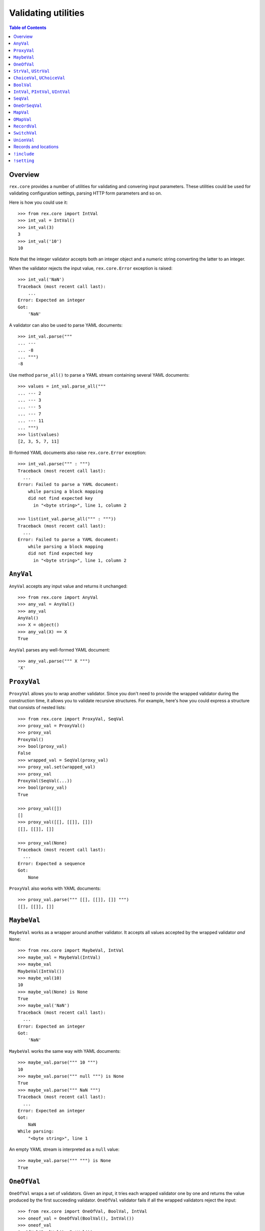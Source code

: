 ************************
  Validating utilities
************************

.. contents:: Table of Contents


Overview
========

``rex.core`` provides a number of utilities for validating and convering input
parameters.  These utilities could be used for validating configuration
settings, parsing HTTP form parameters and so on.

Here is how you could use it::

    >>> from rex.core import IntVal
    >>> int_val = IntVal()
    >>> int_val(3)
    3
    >>> int_val('10')
    10

Note that the integer validator accepts both an integer object and a numeric
string converting the latter to an integer.

When the validator rejects the input value, ``rex.core.Error`` exception is
raised::

    >>> int_val('NaN')
    Traceback (most recent call last):
        ...
    Error: Expected an integer
    Got:
        'NaN'

A validator can also be used to parse YAML documents::

    >>> int_val.parse("""
    ... ---
    ... -8
    ... """)
    -8

Use method ``parse_all()`` to parse a YAML stream containing several YAML
documents::

    >>> values = int_val.parse_all("""
    ... --- 2
    ... --- 3
    ... --- 5
    ... --- 7
    ... --- 11
    ... """)
    >>> list(values)
    [2, 3, 5, 7, 11]

Ill-formed YAML documents also raise ``rex.core.Error`` exception::

    >>> int_val.parse(""" : """)
    Traceback (most recent call last):
      ...
    Error: Failed to parse a YAML document:
        while parsing a block mapping
        did not find expected key
          in "<byte string>", line 1, column 2

    >>> list(int_val.parse_all(""" : """))
    Traceback (most recent call last):
      ...
    Error: Failed to parse a YAML document:
        while parsing a block mapping
        did not find expected key
          in "<byte string>", line 1, column 2


``AnyVal``
==========

``AnyVal`` accepts any input value and returns it unchanged::

    >>> from rex.core import AnyVal
    >>> any_val = AnyVal()
    >>> any_val
    AnyVal()
    >>> X = object()
    >>> any_val(X) == X
    True

``AnyVal`` parses any well-formed YAML document::

    >>> any_val.parse(""" X """)
    'X'


``ProxyVal``
============

``ProxyVal`` allows you to wrap another validator.  Since you don't need
to provide the wrapped validator during the construction time, it allows
you to validate recursive structures.  For example, here's how you could
express a structure that consists of nested lists::

    >>> from rex.core import ProxyVal, SeqVal
    >>> proxy_val = ProxyVal()
    >>> proxy_val
    ProxyVal()
    >>> bool(proxy_val)
    False
    >>> wrapped_val = SeqVal(proxy_val)
    >>> proxy_val.set(wrapped_val)
    >>> proxy_val
    ProxyVal(SeqVal(...))
    >>> bool(proxy_val)
    True

    >>> proxy_val([])
    []
    >>> proxy_val([[], [[]], []])
    [[], [[]], []]

    >>> proxy_val(None)
    Traceback (most recent call last):
      ...
    Error: Expected a sequence
    Got:
        None

``ProxyVal`` also works with YAML documents::

    >>> proxy_val.parse(""" [[], [[]], []] """)
    [[], [[]], []]


``MaybeVal``
============

``MaybeVal`` works as a wrapper around another validator.  It accepts all
values accepted by the wrapped validator *and* ``None``::

    >>> from rex.core import MaybeVal, IntVal
    >>> maybe_val = MaybeVal(IntVal)
    >>> maybe_val
    MaybeVal(IntVal())
    >>> maybe_val(10)
    10
    >>> maybe_val(None) is None
    True
    >>> maybe_val('NaN')
    Traceback (most recent call last):
      ...
    Error: Expected an integer
    Got:
        'NaN'

``MaybeVal`` works the same way with YAML documents::

    >>> maybe_val.parse(""" 10 """)
    10
    >>> maybe_val.parse(""" null """) is None
    True
    >>> maybe_val.parse(""" NaN """)
    Traceback (most recent call last):
      ...
    Error: Expected an integer
    Got:
        NaN
    While parsing:
        "<byte string>", line 1

An empty YAML stream is interpreted as a ``null`` value::

    >>> maybe_val.parse(""" """) is None
    True


``OneOfVal``
============

``OneOfVal`` wraps a set of validators.  Given an input, it tries each wrapped
validator one by one and returns the value produced by the first succeeding
validator.  ``OneOfVal`` validator fails if all the wrapped validators reject
the input::

    >>> from rex.core import OneOfVal, BoolVal, IntVal
    >>> oneof_val = OneOfVal(BoolVal(), IntVal())
    >>> oneof_val
    OneOfVal(BoolVal(), IntVal())
    >>> oneof_val('1')
    True
    >>> oneof_val('10')
    10
    >>> oneof_val('NaN')
    Traceback (most recent call last):
      ...
    Error: Failed to match the value against any of the following:
        Expected a Boolean value
        Got:
            'NaN'
    <BLANKLINE>
        Expected an integer
        Got:
            'NaN'

Note how ``'1'`` is converted to a Boolean value while ``'10'`` becomes an
integer.  That's because ``BoolVal`` is tried first and ``'1'`` is recognized
by ``BoolVal`` as a ``True`` value while ``'10'`` doesn't.


``StrVal``, ``UStrVal``
=======================

``StrVal`` accepts 8-bit and Unicode strings.  8-bit strings are expected to be
in UTF-8 encoding.  The output is always an 8-bit string in UTF-8 encoding::

    >>> from rex.core import StrVal
    >>> str_val = StrVal()
    >>> str_val
    StrVal()
    >>> str_val('Hello')
    'Hello'
    >>> str_val(u'Hello')
    'Hello'
    >>> str_val(None)
    Traceback (most recent call last):
      ...
    Error: Expected a string
    Got:
        None
    >>> str_val(u'\N{CYRILLIC CAPITAL LETTER YA}')
    '\xd0\xaf'
    >>> str_val(u'\N{CYRILLIC CAPITAL LETTER YA}'.encode('utf-8'))
    '\xd0\xaf'
    >>> str_val(u'\N{CYRILLIC CAPITAL LETTER YA}'.encode('cp1251'))
    Traceback (most recent call last):
      ...
    Error: Expected a valid UTF-8 string
    Got:
        '\xdf'

Use ``UStrVal`` if you want to get Unicode strings::

    >>> from rex.core import UStrVal
    >>> ustr_val = UStrVal()
    >>> ustr_val('Hello')
    u'Hello'
    >>> ustr_val(u'Hello')
    u'Hello'

``StrVal`` can also parse YAML documents::

    >>> str_val.parse(""" Hello """)
    'Hello'
    >>> str_val.parse(""" null """)
    Traceback (most recent call last):
      ...
    Error: Expected a string
    Got:
        null
    While parsing:
        "<byte string>", line 1
    >>> str_val.parse(""" [] """)
    Traceback (most recent call last):
      ...
    Error: Expected a string
    Got:
        a sequence
    While parsing:
        "<byte string>", line 1

``StrVal`` constructor takes an optional argument: a regular expression
pattern.  When the pattern is provided, only input strings that match this
pattern are accepted::

    >>> ssn_val = StrVal(r'\d\d\d-\d\d-\d\d\d\d')
    >>> ssn_val
    StrVal('\\d\\d\\d-\\d\\d-\\d\\d\\d\\d')
    >>> ssn_val('123-12-1234')
    '123-12-1234'
    >>> ssn_val('John Doe')
    Traceback (most recent call last):
      ...
    Error: Expected a string matching:
        /\d\d\d-\d\d-\d\d\d\d/
    Got:
        'John Doe'

The whole input must match the pattern::

    >>> ssn_val('123-12-1234 John Doe')
    Traceback (most recent call last):
      ...
    Error: Expected a string matching:
        /\d\d\d-\d\d-\d\d\d\d/
    Got:
        '123-12-1234 John Doe'


``ChoiceVal``, ``UChoiceVal``
=============================

``ChoiceVal`` accepts strings from a predefined set of values::

    >>> from rex.core import ChoiceVal
    >>> choice_val = ChoiceVal('one', 'two', 'three')
    >>> choice_val
    ChoiceVal('one', 'two', 'three')
    >>> choice_val('two')
    'two'
    >>> choice_val(u'two')
    'two'
    >>> choice_val(2)
    Traceback (most recent call last):
      ...
    Error: Expected a string
    Got:
        2
    >>> choice_val('five')
    Traceback (most recent call last):
      ...
    Error: Expected one of:
        one, two, three
    Got:
        'five'

``ChoiceVal`` also accepts a list of values::

    >>> ChoiceVal(['one', 'two', 'three'])
    ChoiceVal('one', 'two', 'three')

Use ``UChoiceVal`` if you want to get a Unicode string as a result::

    >>> from rex.core import UChoiceVal
    >>> uchoice_val = UChoiceVal(u'one', u'two', u'three')
    >>> uchoice_val('two')
    u'two'
    >>> uchoice_val(u'two')
    u'two'

``ChoiceVal`` can parse YAML documents::

    >>> choice_val.parse(""" two """)
    'two'
    >>> choice_val.parse(""" 2 """)
    Traceback (most recent call last):
      ...
    Error: Expected a string
    Got:
        2
    While parsing:
        "<byte string>", line 1


``BoolVal``
===========

``BoolVal`` accepts Boolean values.  ``0``, ``''``, ``'0'``, and ``'false'``
are recognized as ``False`` values while ``1``, ``'1'`` and ``'true'`` are
recognized as ``True`` values::

    >>> from rex.core import BoolVal
    >>> bool_val = BoolVal()
    >>> bool_val
    BoolVal()
    >>> bool_val(False)
    False
    >>> bool_val(0)
    False
    >>> bool_val('0')
    False
    >>> bool_val('false')
    False
    >>> bool_val(True)
    True
    >>> bool_val(1)
    True
    >>> bool_val('1')
    True
    >>> bool_val('true')
    True
    >>> bool_val(None)
    Traceback (most recent call last):
      ...
    Error: Expected a Boolean value
    Got:
        None

``BoolVal`` can parse YAML documents::

    >>> bool_val.parse(""" false """)
    False
    >>> bool_val.parse(""" null """)
    Traceback (most recent call last):
      ...
    Error: Expected a Boolean value
    Got:
        null
    While parsing:
        "<byte string>", line 1


``IntVal``, ``PIntVal``, ``UIntVal``
====================================

``IntVal`` accepts integer values.  Numeric strings are also accepted and converted
to integer::

    >>> from rex.core import IntVal
    >>> int_val = IntVal()
    >>> int_val
    IntVal()
    >>> int_val(10)
    10
    >>> int_val(10L)
    10L
    >>> int_val('10')
    10
    >>> int_val('NaN')
    Traceback (most recent call last):
      ...
    Error: Expected an integer
    Got:
        'NaN'
    >>> int_val(None)
    Traceback (most recent call last):
      ...
    Error: Expected an integer
    Got:
        None

``IntVal`` can parse YAML documents::

    >>> int_val.parse(""" 10 """)
    10
    >>> int_val.parse(""" NaN """)
    Traceback (most recent call last):
      ...
    Error: Expected an integer
    Got:
        NaN
    While parsing:
        "<byte string>", line 1

``IntVal`` takes two optional parameters: lower and upper bounds.  Values
outside of these bounds are rejected::

    >>> int_1to10_val = IntVal(1, 10)
    >>> int_1to10_val
    IntVal(min_bound=1, max_bound=10)
    >>> int_1to10_val(1)
    1
    >>> int_1to10_val(5)
    5
    >>> int_1to10_val(10)
    10
    >>> int_1to10_val(0)
    Traceback (most recent call last):
      ...
    Error: Expected an integer in range:
        [1..10]
    Got:
        0
    >>> int_1to10_val(11)
    Traceback (most recent call last):
      ...
    Error: Expected an integer in range:
        [1..10]
    Got:
        11
    >>> int_1to_val = IntVal(min_bound=1)
    >>> int_1to_val
    IntVal(min_bound=1)
    >>> int_1to_val(1)
    1
    >>> int_1to_val(0)
    Traceback (most recent call last):
      ...
    Error: Expected an integer in range:
        [1..]
    Got:
        0
    >>> int_to10_val = IntVal(max_bound=10)
    >>> int_to10_val
    IntVal(max_bound=10)
    >>> int_to10_val(10)
    10
    >>> int_to10_val(11)
    Traceback (most recent call last):
      ...
    Error: Expected an integer in range:
        [..10]
    Got:
        11

``PIntVal`` and ``UIntVal`` are aliases for ``IntVal(1)`` and ``IntVal(0)``
respectively::

    >>> from rex.core import PIntVal, UIntVal
    >>> pint_val = PIntVal()
    >>> pint_val
    PIntVal()
    >>> pint_val(1)
    1
    >>> pint_val(0)
    Traceback (most recent call last):
      ...
    Error: Expected an integer in range:
        [1..]
    Got:
        0
    >>> uint_val = UIntVal()
    >>> uint_val
    UIntVal()
    >>> uint_val(0)
    0
    >>> uint_val(-1)
    Traceback (most recent call last):
      ...
    Error: Expected an integer in range:
        [0..]
    Got:
        -1


``SeqVal``
==========

``SeqVal`` accepts list values::

    >>> from rex.core import SeqVal
    >>> seq_val = SeqVal()
    >>> seq_val
    SeqVal()
    >>> seq_val([0, False, None])
    [0, False, None]
    >>> seq_val(None)
    Traceback (most recent call last):
      ...
    Error: Expected a sequence
    Got:
        None

If you pass a string, it must be a valid JSON array::

    >>> seq_val('[-:]')
    Traceback (most recent call last):
      ...
    Error: Expected a JSON array
    Got:
        '[-:]'
    >>> seq_val('[0, false, null]')
    [0, False, None]

``SeqVal`` has an optional parameter: a validator to apply to sequence items::

    >>> from rex.core import IntVal
    >>> int_seq_val = SeqVal(IntVal)
    >>> int_seq_val
    SeqVal(IntVal())
    >>> int_seq_val([])
    []
    >>> int_seq_val(['1', '2', '3'])
    [1, 2, 3]
    >>> int_seq_val([1, '2', 'three'])
    Traceback (most recent call last):
      ...
    Error: Expected an integer
    Got:
        'three'
    While validating sequence item
        #3

``SeqVal`` can also parse YAML documents::

    >>> seq_val.parse(""" [0, false, null] """)
    [0, False, None]
    >>> seq_val.parse(""" null """)
    Traceback (most recent call last):
      ...
    Error: Expected a sequence
    Got:
        null
    While parsing:
        "<byte string>", line 1

An empty YAML document is interpreted as an empty list::

    >>> seq_val.parse(""" """)
    []


``OneOrSeqVal``
===============

``OneOrSeqVal`` accepts an item or a list of items::

    >>> from rex.core import OneOrSeqVal
    >>> one_or_seq_val = OneOrSeqVal(IntVal)
    >>> one_or_seq_val
    OneOrSeqVal(IntVal())
    >>> one_or_seq_val([2, 3, 5, 7])
    [2, 3, 5, 7]
    >>> one_or_seq_val(11)
    11
    >>> one_or_seq_val([0, False, None])
    Traceback (most recent call last):
      ...
    Error: Expected an integer
    Got:
        False
    While validating sequence item
        #2
    >>> one_or_seq_val('NaN')
    Traceback (most recent call last):
      ...
    Error: Expected an integer
    Got:
        'NaN'

``OneOrSeqVal`` can also parse YAML documents::

    >>> one_or_seq_val.parse(""" [2, 3, 5, 7] """)
    [2, 3, 5, 7]
    >>> one_or_seq_val.parse(""" 11 """)
    11


``MapVal``
==========

``MapVal`` accepts dictionaries::

    >>> from rex.core import MapVal
    >>> map_val = MapVal()
    >>> map_val
    MapVal()
    >>> map_val({'0': 'false'})
    {'0': 'false'}
    >>> map_val(None)
    Traceback (most recent call last):
      ...
    Error: Expected a mapping
    Got:
        None

If you pass a string, it must be a valid JSON object::

    >>> map_val('{-:}')
    Traceback (most recent call last):
      ...
    Error: Expected a JSON object
    Got:
        '{-:}'
    >>> map_val('{"0": false}')
    {u'0': False}

``MapVal`` constructor takes two optional parameters: validators for mapping
keys and mapping values::

    >>> from rex.core import IntVal, PIntVal, BoolVal
    >>> i2b_map_val = MapVal(IntVal, BoolVal)
    >>> i2b_map_val
    MapVal(IntVal(), BoolVal())
    >>> i2b_map_val({})
    {}
    >>> i2b_map_val({'0': 'false'})
    {0: False}
    >>> pi2b_map_val = MapVal(PIntVal, BoolVal)
    >>> pi2b_map_val({'0': 'false'})
    Traceback (most recent call last):
      ...
    Error: Expected an integer in range:
        [1..]
    Got:
        '0'
    While validating mapping key:
        '0'
    >>> i2i_map_val = MapVal(IntVal, IntVal)
    >>> i2i_map_val({'0': 'false'})
    Traceback (most recent call last):
      ...
    Error: Expected an integer
    Got:
        'false'
    While validating mapping value for key:
        0

``MapVal`` can also parse YAML documents::

    >>> map_val.parse(""" {'0': 'false'} """)
    {'0': 'false'}
    >>> map_val.parse(""" null """)
    Traceback (most recent call last):
      ...
    Error: Expected a mapping
    Got:
        null
    While parsing:
        "<byte string>", line 1

``MapVal`` can detect ill-formed YAML mappings::

    >>> map_val.parse(""" { {}: {} } """)
    Traceback (most recent call last):
      ...
    Error: Failed to parse a YAML document:
        while constructing a mapping
          in "<byte string>", line 1, column 2
        found an unacceptable key (unhashable type: 'dict')
          in "<byte string>", line 1, column 4
    >>> map_val.parse(""" { key: value, key: value } """)
    Traceback (most recent call last):
      ...
    Error: Failed to parse a YAML document:
        while constructing a mapping
          in "<byte string>", line 1, column 2
        found a duplicate key
          in "<byte string>", line 1, column 16

An empty YAML document is interpreted as an empty dictionary::

    >>> map_val.parse(""" """)
    {}


``OMapVal``
===========

``OMapVal`` accepts lists of pairs or one-element dictionaries::

    >>> from rex.core import OMapVal
    >>> omap_val = OMapVal()
    >>> omap_val
    OMapVal()
    >>> omap_val([('0', 'false'), ('1', 'true')])
    OrderedDict([('0', 'false'), ('1', 'true')])
    >>> omap_val([{'0': 'false'}, {'1': 'true'}])
    OrderedDict([('0', 'false'), ('1', 'true')])
    >>> omap_val(None)
    Traceback (most recent call last):
      ...
    Error: Expected an ordered mapping
    Got:
        None
    >>> omap_val([(1, 2, 3)])
    Traceback (most recent call last):
      ...
    Error: Expected an ordered mapping
    Got:
        [(1, 2, 3)]
    >>> omap_val([{}])
    Traceback (most recent call last):
      ...
    Error: Expected an ordered mapping
    Got:
        [{}]

``collections.OrderedDict`` objects are also accepted::

    >>> import collections
    >>> omap_val(collections.OrderedDict([(0, False), (1, True)]))
    OrderedDict([(0, False), (1, True)])

If you pass a string, it must be a valid JSON object::

    >>> omap_val('{-:}')
    Traceback (most recent call last):
      ...
    Error: Expected a JSON object
    Got:
        '{-:}'
    >>> omap_val('{"0": false, "1": true}')
    OrderedDict([(u'0', False), (u'1', True)])

``OMapVal`` constructor takes two optional parameters: validators for mapping
keys and mapping values::

    >>> from rex.core import IntVal, PIntVal, BoolVal
    >>> i2b_omap_val = OMapVal(IntVal, BoolVal)
    >>> i2b_omap_val
    OMapVal(IntVal(), BoolVal())
    >>> i2b_omap_val([])
    OrderedDict()
    >>> i2b_omap_val([{'0': 'false'}])
    OrderedDict([(0, False)])
    >>> pi2b_omap_val = OMapVal(PIntVal, BoolVal)
    >>> pi2b_omap_val([{'0': 'false'}])
    Traceback (most recent call last):
      ...
    Error: Expected an integer in range:
        [1..]
    Got:
        '0'
    While validating mapping key:
        '0'
    >>> i2i_omap_val = OMapVal(IntVal, IntVal)
    >>> i2i_omap_val([{'0': 'false'}])
    Traceback (most recent call last):
      ...
    Error: Expected an integer
    Got:
        'false'
    While validating mapping value for key:
        0

``OMapVal`` can parse YAML documents::

    >>> omap_val.parse(""" [ '0': 'false', '1': 'true' ] """)
    OrderedDict([('0', 'false'), ('1', 'true')])
    >>> omap_val.parse(""" null """)
    Traceback (most recent call last):
      ...
    Error: Expected an ordered mapping
    Got:
        null
    While parsing:
        "<byte string>", line 1

``MapVal`` can detect ill-formed ordered mappings in a YAML document::

    >>> omap_val.parse(""" [ null ] """)
    Traceback (most recent call last):
      ...
    Error: Expected an entry of an ordered mapping
    Got:
        null
    While parsing:
        "<byte string>", line 1
    >>> omap_val.parse(""" [ {} ] """)
    Traceback (most recent call last):
      ...
    Error: Expected an entry of an ordered mapping
    Got:
        a mapping
    While parsing:
        "<byte string>", line 1
    >>> omap_val.parse(""" [ {}: {} ] """)
    Traceback (most recent call last):
      ...
    Error: Failed to parse a YAML document:
        while constructing a mapping
          in "<byte string>", line 1, column 2
        found an unacceptable key (unhashable type: 'dict')
          in "<byte string>", line 1, column 4

An empty YAML document is interpreted as an empty mapping::

    >>> omap_val.parse(""" """)
    OrderedDict()


``RecordVal``
=============

``RecordVal`` expects a dictionary with a fixed set of keys and converts it
to a ``collections.namedtuple`` object.  It is parameterized with a list of
fields::

    >>> from rex.core import RecordVal
    >>> record_val = RecordVal(('name', StrVal),
    ...                        ('age', MaybeVal(UIntVal), None))
    >>> record_val
    RecordVal(('name', StrVal()), ('age', MaybeVal(UIntVal()), None))
    >>> record = record_val({'name': "Alice", 'age': '33'})
    >>> record
    Record(name='Alice', age=33)

The ``RecordVal`` constructor also accepts a list of fields::

    >>> RecordVal([('name', StrVal),
    ...            ('age', MaybeVal(UIntVal), None)])
    RecordVal(('name', StrVal()), ('age', MaybeVal(UIntVal()), None))

``RecordVal`` allows tuples and serialized JSON objects::

    >>> record_val(record)
    Record(name='Alice', age=33)
    >>> record_val(("Alice", 33))
    Record(name='Alice', age=33)
    >>> record_val('{"name": "Alice", "age": 33}')
    Record(name='Alice', age=33)

Ill-formed tuples or JSON objects are rejected::

    >>> record_val(("Bob", 'm', 12))
    Traceback (most recent call last):
      ...
    Error: Expected a mapping
    Got:
        ('Bob', 'm', 12)
    >>> import collections
    >>> Person = collections.namedtuple("Person", "name sex")
    >>> record_val(Person("Clarence", 'm'))
    Traceback (most recent call last):
      ...
    Error: Expected a record with fields:
        name, age
    Got:
        Person(name='Clarence', sex='m')
    >>> record_val("David")
    Traceback (most recent call last):
      ...
    Error: Expected a JSON object
    Got:
        'David'

Optional fields can be omitted, but mandatory cannot be::

    >>> record_val({'name': "Bob"})
    Record(name='Bob', age=None)
    >>> record_val({'age': 81})
    Traceback (most recent call last):
      ...
    Error: Missing mandatory field:
        name

Unexpected fields are rejected::

    >>> record_val({'name': "Eleonore", 'sex': 'f'})
    Traceback (most recent call last):
      ...
    Error: Got unexpected field:
        sex

Invalid field values are reported::

    >>> record_val({'name': "Fiona", 'age': False})
    Traceback (most recent call last):
      ...
    Error: Expected an integer
    Got:
        False
    While validating field:
        age

``RecordVal`` mangles field names that coincide with Python keywords::

    >>> kwd_record_val = RecordVal(('if', BoolVal),
    ...                            ('then', IntVal))
    >>> kwd_record_val
    RecordVal(('if', BoolVal()), ('then', IntVal()))
    >>> kwd_record_val({'if': True, 'then': 42})
    Record(if_=True, then=42)

``RecordVal`` can also parse YAML documents::

    >>> record_val.parse(""" { name: Alice, age: 33 } """)
    Record(name='Alice', age=33)
    >>> record_val.parse(""" null """)
    Traceback (most recent call last):
      ...
    Error: Expected a mapping
    Got:
        null
    While parsing:
        "<byte string>", line 1

``RecordVal`` accepts missing optional fields, but reports duplicate, unknown
or missing mandatory fields in a YAML document::

    >>> record_val.parse(""" { name: Bob } """)
    Record(name='Bob', age=None)
    >>> record_val.parse(""" { name: Alice, name: Bob } """)
    Traceback (most recent call last):
      ...
    Error: Got duplicate field:
        name
    While parsing:
        "<byte string>", line 1
    >>> record_val.parse(""" { name: Eleonore, sex: f } """)
    Traceback (most recent call last):
      ...
    Error: Got unexpected field:
        sex
    While parsing:
        "<byte string>", line 1
    >>> record_val.parse(""" { age: 81 } """)
    Traceback (most recent call last):
      ...
    Error: Missing mandatory field:
        name
    While parsing:
        "<byte string>", line 1

If every field has a default value, ``RecordVal`` interprets an empty document
as a record with all default values::

    >>> default_record_val = RecordVal([('mother', StrVal, None),
    ...                                 ('father', StrVal, None)])
    >>> default_record_val.parse(""" """)
    Record(mother=None, father=None)

``RecordVal`` annotates nested validation errors::

    >>> record_val.parse(""" { name: Fiona, age: false } """)
    Traceback (most recent call last):
      ...
    Error: Expected an integer
    Got:
        false
    While parsing:
        "<byte string>", line 1
    While validating field:
        age


``SwitchVal``
=============

``SwitchVal`` chooses which validator to apply based on the fields of the input
record::

    >>> from rex.core import SwitchVal
    >>> switch_val = SwitchVal({'name': record_val})
    >>> switch_val
    SwitchVal({'name': RecordVal(('name', StrVal()), ('age', MaybeVal(UIntVal()), None))})
    >>> switch_val({'name': "Alice", 'age': '33'})
    Record(name='Alice', age=33)
    >>> switch_val({'age': 81})
    Traceback (most recent call last):
      ...
    Error: Cannot recognize a record
    Got:
        {'age': 81}

``SwitchVal`` also accepts serialized JSON objects and named tuples::

    >>> switch_val('{"name": "Alice", "age": 33}')
    Record(name='Alice', age=33)
    >>> switch_val(_)
    Record(name='Alice', age=33)

Without the default validator, unexpected values are rejected::

    >>> switch_val(None)
    Traceback (most recent call last):
      ...
    Error: Cannot recognize a record
    Got:
        None

If the default validator is provided, it is used for values that ``SwitchVal``
cannot recognize::

    >>> default_switch_val = SwitchVal({'name': record_val}, IntVal())
    >>> default_switch_val
    SwitchVal({'name': RecordVal(('name', StrVal()), ('age', MaybeVal(UIntVal()), None))}, IntVal())
    >>> default_switch_val({'name': "Alice", 'age': '33'})
    Record(name='Alice', age=33)
    >>> default_switch_val("81")
    81
    >>> default_switch_val("Bob")
    Traceback (most recent call last):
      ...
    Error: Expected an integer
    Got:
        'Bob'

``SwitchVal`` can parse YAML documents::

    >>> switch_val.parse(""" { name: Alice, age: 33 } """)
    Record(name='Alice', age=33)
    >>> switch_val.parse(""" null """)
    Traceback (most recent call last):
      ...
    Error: Expected a mapping
    Got:
        null
    While parsing:
        "<byte string>", line 1

``SwitchVal`` rejects or uses the default validator to parse YAML nodes it
cannot recognize::

    >>> switch_val.parse(""" { age: 81 } """)
    Traceback (most recent call last):
      ...
    Error: Cannot recognize a record
    While parsing:
        "<byte string>", line 1
    >>> default_switch_val.parse(""" { true: false } """)
    Traceback (most recent call last):
      ...
    Error: Expected an integer
    Got:
        a mapping
    While parsing:
        "<byte string>", line 1
    >>> default_switch_val.parse(""" 81 """)
    81


``UnionVal``
============

``UnionVal`` is a union of several validators.  ``UnionVal`` selects
which validator to apply based on a set of conditions::

    >>> from rex.core import UnionVal, OnScalar, OnSeq, OnMap
    >>> union_val = UnionVal([(OnScalar, IntVal),
    ...                       (OnSeq, SeqVal(IntVal)),
    ...                       (OnMap, MapVal(IntVal, BoolVal))])
    >>> union_val
    UnionVal((OnScalar(), IntVal()), (OnSeq(), SeqVal(IntVal())), (OnMap(), MapVal(IntVal(), BoolVal())))
    >>> union_val('10')
    10
    >>> union_val(['10'])
    [10]
    >>> union_val({'10': 'true'})
    {10: True}
    >>> union_val(())
    Traceback (most recent call last):
      ...
    Error: Expected one of:
        scalar
        sequence
        mapping
    Got:
        ()

``UnionVal`` can also be used to discriminate between records of different
types::

    >>> from rex.core import OnField
    >>> record_union_val = UnionVal(('name', RecordVal(('name', StrVal),
    ...                                                ('age', MaybeVal(UIntVal), None))))
    >>> record_union_val
    UnionVal((OnField('name'), RecordVal(('name', StrVal()), ('age', MaybeVal(UIntVal()), None))))
    >>> record_union_val({'name': "Alice", 'age': '33'})
    Record(name='Alice', age=33)

``UnionVal`` understands serialized JSON objects and named tuples::

    >>> record_union_val('{"name": "Alice", "age": 33}')
    Record(name='Alice', age=33)
    >>> record_union_val(_)
    Record(name='Alice', age=33)

Without the default validator, unexpected values are rejected::

    >>> record_union_val({'age': 81})
    Traceback (most recent call last):
      ...
    Error: Expected one of:
        name record
    Got:
        {'age': 81}
    >>> record_union_val('-')
    Traceback (most recent call last):
      ...
    Error: Expected one of:
        name record
    Got:
        '-'

If the default validator is provided, ``UnionVal`` never raises an error::

    >>> default_union_val = UnionVal((OnSeq, SeqVal(IntVal)), IntVal)
    >>> default_union_val(['10'])
    [10]
    >>> default_union_val('10')
    10
    >>> default_union_val(None)
    Traceback (most recent call last):
      ...
    Error: Expected an integer
    Got:
        None

``UnionVal`` can parse YAML documents::

    >>> union_val.parse(""" 10 """)
    10
    >>> union_val.parse(""" [10] """)
    [10]
    >>> union_val.parse(""" { 10: true } """)
    {10: True}

    >>> record_union_val.parse(""" { name: Alice, age: 33 } """)
    Record(name='Alice', age=33)
    >>> record_union_val.parse(""" { age: 81 } """)
    Traceback (most recent call last):
      ...
    Error: Expected one of:
        name record
    Got:
        a mapping
    While parsing:
        "<byte string>", line 1


Records and locations
=====================

``Record`` is used to create record types with a fixed set of fields::

    >>> from rex.core import Record
    >>> Person = Record.make('Person', ['name', 'age'])

You can use this type to create record objects::

    >>> p1 = Person("Alice", 33)
    >>> p1
    Person(name='Alice', age=33)
    >>> p2 = Person(name="Bob", age=81)
    >>> p2
    Person(name='Bob', age=81)

Invalid records are rejected::

    >>> Person("Clarence")
    Traceback (most recent call last):
      ...
    TypeError: missing field 'age'
    >>> Person("Daniel", 56, sex='m')
    Traceback (most recent call last):
      ...
    TypeError: unknown field 'sex'
    >>> Person("Eleonore", 18, age=18)
    Traceback (most recent call last):
      ...
    TypeError: duplicate field 'age'
    >>> Person("Fiona", 3, 'f')
    Traceback (most recent call last):
      ...
    TypeError: expected 2 arguments, got 3

Record fields could be accessed by name or by index::

    >>> p1.name
    'Alice'
    >>> p1['name']
    'Alice'
    >>> p1[0]
    'Alice'

Unknown keys are rejected::

    >>> p1['sex']
    Traceback (most recent call last):
      ...
    KeyError: 'sex'

A record can be easily converted to a dictionary::

    >>> vars(p1)
    OrderedDict([('name', 'Alice'), ('age', 33)])

Records are compared by value and can be used as keys in a dictionary::

    >>> p1 == Person("Alice", 33)
    True
    >>> p1 != p2
    True
    >>> p1 in { Person("Alice", 33): False }
    True

Records could be cloned with updated field values::

    >>> p1.__clone__()
    Person(name='Alice', age=33)
    >>> p1.__clone__(age=p1.age+1)
    Person(name='Alice', age=34)
    >>> p1.__clone__(sex='f')
    Traceback (most recent call last):
      ...
    TypeError: unknown field 'sex'

Records generated from a YAML file with ``RecordVal.parse()`` are associated
with a position in the YAML file::

    >>> from rex.core import locate
    >>> p3 = record_val.parse(""" { name: Alice, age: 33 } """)
    >>> location = locate(p3)
    >>> location
    Location('<byte string>', 0)
    >>> print location
    "<byte string>", line 1

Records that are generated manually has no associated location::

    >>> locate(p1) is None
    True

Use function ``set_location()`` to reassign record locations::

    >>> from rex.core import set_location
    >>> set_location(p1, p2)
    >>> locate(p1) is None
    True
    >>> set_location(p1, p3)
    >>> locate(p1)
    Location('<byte string>', 0)

Cloned records inherit their location from the original record::

    >>> locate(p1.__clone__(age=p1.age+1))
    Location('<byte string>', 0)


``!include``
============

In YAML documents, you can use tags ``!include`` and ``!include/str`` for
loading content from external files.  Files that are included using
``!include`` tag are interpreted as YAML documents.  Files included using
``!include/str`` are interpreted as literal data::

    >>> from rex.core import SandboxPackage

    >>> sandbox = SandboxPackage()
    >>> sandbox.rewrite('include.me', """ [We, love, YAML] """)
    >>> sandbox.rewrite('include.yaml', """ !include include.me """)
    >>> sandbox.rewrite('include-str.yaml', """ !include/str include.me """)

    >>> seq_val = SeqVal(StrVal)
    >>> seq_val.parse(sandbox.open('include.yaml'))
    ['We', 'love', 'YAML']

    >>> str_val = StrVal()
    >>> str_val.parse(sandbox.open('include-str.yaml'))
    ' [We, love, YAML] '

An empty YAML stream is interpreted as a ``null`` value::

    >>> sandbox.rewrite('include.me', """ """)
    >>> seq_val.parse(sandbox.open('include.yaml'))
    []
    >>> str_val.parse(sandbox.open('include-str.yaml'))
    ' '

Invalid ``!include`` directives are rejected::

    >>> any_val = AnyVal()

    >>> any_val.parse(""" !include """)
    Traceback (most recent call last):
      ...
    Error: Failed to parse a YAML document:
        expected a file name, but found an empty node
          in "<byte string>", line 1, column 2

    >>> any_val.parse(""" !include [] """)
    Traceback (most recent call last):
      ...
    Error: Failed to parse a YAML document:
        expected a file name, but found sequence
          in "<byte string>", line 1, column 2

    >>> any_val.parse(""" !include not-found.yaml """)
    Traceback (most recent call last):
      ...
    Error: Failed to parse a YAML document:
        unable to resolve relative path: not-found.yaml
          in "<byte string>", line 1, column 2

    >>> any_val.parse(""" !include /not-found.yaml """)
    Traceback (most recent call last):
      ...
    Error: Failed to parse a YAML document:
        unable to open file: /not-found.yaml
          in "<byte string>", line 1, column 2


``!setting``
============

If you read a YAML file from an active Rex application, you can
set the value of a YAML node from a setting::

    >>> from rex.core import Rex
    >>> demo = Rex('rex.core_demo', demo_folder='demo')
    >>> demo.on()

    >>> sandbox.rewrite('setting.yaml', """ !setting demo_folder """)

    >>> any_val.parse(sandbox.open('setting.yaml'))
    'demo'

The node content after ``!setting`` tag must be a valid setting name::

    >>> sandbox.rewrite('setting.yaml', """ !setting {} """)
    >>> any_val.parse(sandbox.open('setting.yaml'))             # doctest: +ELLIPSIS
    Traceback (most recent call last):
      ...
    Error: Failed to parse a YAML document:
        expected a setting name, but found mapping
          in "/.../setting.yaml", line 1, column 2

    >>> sandbox.rewrite('setting.yaml', """ !setting unknown """)
    >>> any_val.parse(sandbox.open('setting.yaml'))             # doctest: +ELLIPSIS
    Traceback (most recent call last):
      ...
    Error: Got unknown setting:
        unknown
    While parsing:
        "/.../setting.yaml", line 1

It is an error to use ``!setting`` when no Rex application is active::

    >>> demo.off()

    >>> sandbox.rewrite('setting.yaml', """ !setting demo_folder """)
    >>> any_val.parse(sandbox.open('setting.yaml'))             # doctest: +ELLIPSIS
    Traceback (most recent call last):
      ...
    Error: Failed to parse a YAML document:
        cannot read a setting value without an active Rex application
          in "/.../setting.yaml", line 1, column 2


